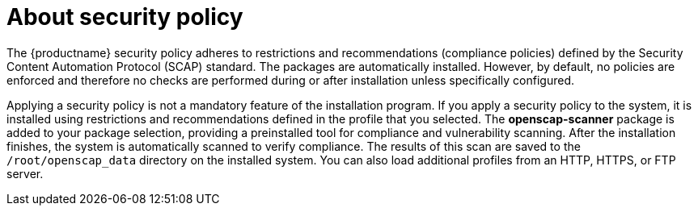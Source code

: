 = About security policy

The {productname} security policy adheres to restrictions and recommendations (compliance policies) defined by the Security Content Automation Protocol (SCAP) standard. The packages are automatically installed. However, by default, no policies are enforced and therefore no checks are performed during or after installation unless specifically configured.

Applying a security policy is not a mandatory feature of the installation program. If you apply a security policy to the system, it is installed using restrictions and recommendations defined in the profile that you selected. The [package]*openscap-scanner* package is added to your package selection, providing a preinstalled tool for compliance and vulnerability scanning. After the installation finishes, the system is automatically scanned to verify compliance. The results of this scan are saved to the `/root/openscap_data` directory on the installed system. You can also load additional profiles from an HTTP, HTTPS, or FTP server.
